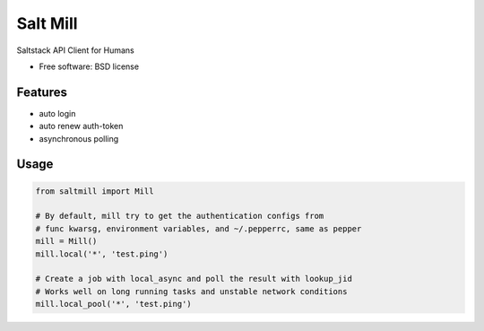 ===============================
Salt Mill
===============================

.. image:: https://img.shields.io/pypi/v/salt-mill.svg
        :target: https://pypi.python.org/pypi/salt-mill

Saltstack API Client for Humans

.. image:: https://glasslion.github.io/salt-mill/assets/Salt%2C_sugar_and_pepper_shakers.jpg
        :target: https://commons.wikimedia.org/wiki/File:Salt,_sugar_and_pepper_shakers.jpg

* Free software: BSD license

Features
--------

* auto login
* auto renew auth-token
* asynchronous polling

Usage
---------------

.. code-block:: python

    from saltmill import Mill

    # By default, mill try to get the authentication configs from
    # func kwarsg, environment variables, and ~/.pepperrc, same as pepper
    mill = Mill()
    mill.local('*', 'test.ping')

    # Create a job with local_async and poll the result with lookup_jid
    # Works well on long running tasks and unstable network conditions
    mill.local_pool('*', 'test.ping')
